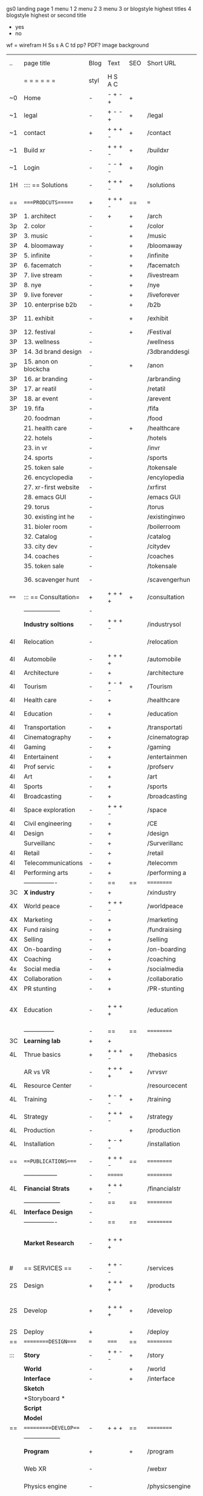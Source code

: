  gs0 landing page
 1 menu 1 
 2 menu 2
 3 menu 3 or blogstyle highest titles
 4 blogstyle highest or second title

 + yes
 - no  
wf = wirefram
H
Ss s 
A
C
td 
pp?
PDF?
image
background

 | ..   | page title           | Blog | Text    | SEO | Short URL      | wf | PDF | t-d | pp?  | Background          | image                      | picto |   |   |   |
 |      | =  =  =  =  =  =     | styl | H S A C |     |                |    |     | +   |      |                     |                            |       |   |   |   |
 | ~0   | Home                 | -    | - + - + | +   |                |    | -   | +   | -    | + polar pink        |                            |       |   |   |   |
 | ~1   | legal                | -    | + - - + | +   | /legal         |    | +   | +   | -    | + sofa              |                            |       |   |   |   |
 | ~1   | contact              | +    | + + + - | +   | /contact       |    | -   | +   | -    | + chairs            |                            |       |   |   |   |
 | ~1   | Build xr             | -    | + + + - | +   | /buildxr       |    | -   | +   | -    | -                   |                            |       |   |   |   |
 | ~1   | Login                | -    | - - + - | +   | /login         |    | -   | +   | -    | + woman             |                            |       |   |   |   |
 | 1H   | :::: == Solutions    | -    | + + + - | +   | /solutions     |    | -   | +   | -    | + Polar Green       |                            |       |   |   |   |
 | ==   | ====PRODCUTS======   | +    | + + + - | ==  | ===            | == | ==  | === | ==   | + Inside Torus      |                            |       |   |   |   |
 | 3P   | 1. architect         | -    | +       | +   | /arch          |    |     | +   | -    | + bus stop          |                            |       |   |   |   |
 | 3p   | 2. color             | -    |         | +   | /color         |    | -   | +   | -    | + ball + chair      |                            |       |   |   |   |
 | 3P   | 3. music             | -    |         | +   | /music         |    | -   | +   | -    | + viz sound         |                            |       |   |   |   |
 | 3P   | 4. bloomaway         | -    |         | +   | /bloomaway     |    | -   | +   | -    | + in clouds         |                            |       |   |   |   |
 | 3P   | 5. infinite          | -    |         | +   | /infinite      |    | -   | +   | -    | + hallway           |                            |       |   |   |   |
 | 3P   | 6. facematch         | -    |         | +   | /facematch     |    | -   | +   | +    | + face              |                            |       |   |   |   |
 | 3P   | 7. live stream       | -    |         | +   | /livestream    |    | -   | +   | -    | -                   |                            |       |   |   |   |
 | 3P   | 8. nye               | -    |         | +   | /nye           |    | -   | +   | +    | + balloons          |                            |       |   |   |   |
 | 3P   | 9. live forever      | -    |         | +   | /liveforever   |    | -   | +   | -    | -                   |                            |       |   |   |   |
 | 3P   | 10. enterprise b2b   | -    |         | +   | /b2b           |    | -   | +   | -    | -                   |                            |       |   |   |   |
 | 3P   | 11. exhibit          | -    |         | +   | /exhibit       |    | -   | +   | -    | + underwater tank   |                            |       |   |   |   |
 | 3P   | 12. festival         | -    |         | +   | /Festival      |    | -   | +   | -    | + ??                |                            |       |   |   |   |
 | 3P   | 13. wellness         | -    |         |     | /wellness      |    | -   | +   | -    | + tree              |                            |       |   |   |   |
 | 3P   | 14. 3d brand design  | -    |         |     | /3dbranddesgi  |    | -   | +   | -    | -                   |                            |       |   |   |   |
 | 3P   | 15. anon on blockcha | -    |         | +   | /anon          |    | -   | +   | +    | + Eye               |                            |       |   |   |   |
 | 3P   | 16. ar branding      | -    |         |     | /arbranding    |    | -   | +   | -    | -                   |                            |       |   |   |   |
 | 3P   | 17. ar reatil        | -    |         |     | /retatil       |    | -   | +   | -    | -                   |                            |       |   |   |   |
 | 3P   | 18. ar event         | -    |         |     | /arevent       |    | -   | +   | -    | -                   |                            |       |   |   |   |
 | 3P   | 19. fifa             | -    |         |     | /fifa          |    | -   | +   | -    | -                   |                            |       |   |   |   |
 |      | 20. foodman          | -    |         |     | /food          |    | -   | +   | -    | -                   |                            |       |   |   |   |
 |      | 21. health care      | -    |         | +   | /healthcare    |    | -   | +   | -    | - ar health care    |                            |       |   |   |   |
 |      | 22. hotels           | -    |         |     | /hotels        |    | -   | +   | -    | -                   |                            |       |   |   |   |
 |      | 23. in vr            | -    |         |     | /invr          |    | -   | +   | -    | -                   |                            |       |   |   |   |
 |      | 24. sports           | -    |         |     | /sports        |    | -   | +   | -    | -                   |                            |       |   |   |   |
 |      | 25. token sale       | -    |         |     | /tokensale     |    | -   | +   | -    | - crpyt coins       |                            |       |   |   |   |
 |      | 26. encyclopedia     | -    |         |     | /encylopedia   |    | -   | +   | -    | -  info in torus    |                            |       |   |   |   |
 |      | 27. xr-first website | -    |         |     | /xrfirst       |    | -   | +   | -    | -                   |                            |       |   |   |   |
 |      | 28. emacs GUI        | -    |         |     | /emacs GUI     |    | -   | +   | -    | -                   |                            |       |   |   |   |
 |      | 29. torus            | -    |         |     | /torus         |    | -   | +   | +    | -                   |                            |       |   |   |   |
 |      | 30. existing int he  | -    |         |     | /existinginwo  |    | -   | +   | -    | -                   |                            |       |   |   |   |
 |      | 31. bioler room      | -    |         |     | /boilerroom    |    | -   | +   | -    | + music viz         |                            |       |   |   |   |
 |      | 32. Catalog          | -    |         |     | /catalog       |    | -   | +   | -    | -                   |                            |       |   |   |   |
 |      | 33. city dev         | -    |         |     | /citydev       |    | -   | +   | -    | - city              |                            |       |   |   |   |
 |      | 34. coaches          | -    |         |     | /coaches       |    | -   | +   | -    | -                   |                            |       |   |   |   |
 |      | 35. token sale       | -    |         |     | /tokensale     |    | -   | +   | -    | - crypto cpoins     |                            |       |   |   |   |
 |      | 36. scavenger hunt   | -    |         |     | /scavengerhun  |    | -   | +   | -    | - ar searching land |                            |       |   |   |   |
 | ==== | ::: == Consultation= | +    | + + + + | +   | /consultation  |    | -   | +   | -    | + polar green       |                            |       |   |   |   |
 |      | ------------------   | -    |         |     |                |    | -   | +   | -    |                     |                            |       |   |   |   |
 |      | *Industry soltions*  | -    | + + + - |     | /industrysol   |    | -   | +   | -    | -                   |                            |       |   |   |   |
 | 4I   | Relocation           | -    |         |     | /relocation    |    | -   | +   | -    | - fish bloomaway2   |                            |       |   |   |   |
 | 4I   | Automobile           | -    | + + + + |     | /automobile    |    | -   | +   | -    | - concept car       |                            |       |   |   |   |
 | 4I   | Architecture         | -    | +       |     | /architecture  |    | -   | +   | -    | - yu mall           |                            |       |   |   |   |
 | 4I   | Tourism              | -    | + - + - | +   | /Tourism       |    | -   | +   | -    | - statue of liberty |                            |       |   |   |   |
 | 4I   | Health care          | -    | +       |     | /healthcare    |    | -   | +   | -    | - ar healthare      |                            |       |   |   |   |
 | 4I   | Education            | -    | +       |     | /education     |    | -   | +   | -    | - greekphilosopher  |                            |       |   |   |   |
 | 4I   | Transportation       | -    | +       |     | /transportati  |    | -   | +   | -    | - traffic highway   |                            |       |   |   |   |
 | 4I   | Cinematography       | -    | +       |     | /cinematograp  |    | -   | +   | -    | - movie reel        |                            |       |   |   |   |
 | 4I   | Gaming               | -    | +       |     | /gaming        |    | -   | +   | -    | - vr haptic s       |                            |       |   |   |   |
 | 4I   | Entertainent         | -    | +       |     | /entertainmen  |    | -   | +   | -    | - concert           |                            |       |   |   |   |
 | 4I   | Prof servic          | -    | +       |     | /profserv      |    | -   | +   | -    | - suit/tie          |                            |       |   |   |   |
 | 4I   | Art                  | -    | +       |     | /art           |    | -   | +   | -    | - canvas            |                            |       |   |   |   |
 | 4I   | Sports               | -    | +       |     | /sports        |    | -   | +   | -    | - athlete sha       |                            |       |   |   |   |
 | 4I   | Broadcasting         | -    | +       |     | /broadcasting  |    | -   | +   | -    | - mic + tower       |                            |       |   |   |   |
 | 4I   | Space exploration    | -    | + + + - |     | /space         |    | -   | +   | -    | - rocket ship       |                            |       |   |   |   |
 | 4I   | Civil engineering    | -    | +       |     | /CE            |    | -   | +   | -    | - bridge            |                            |       |   |   |   |
 | 4I   | Design               | -    | +       |     | /design        |    | -   | +   | -    | -                   |                            |       |   |   |   |
 |      | Surveillanc          | -    | +       |     | /Surverillanc  |    | -   | +   | -    | - camera in s       |                            |       |   |   |   |
 | 4I   | Retail               | -    | +       |     | /retail        |    | -   | +   | -    | - grab from s       |                            |       |   |   |   |
 | 4I   | Telecommunications   | -    | +       |     | /telecomm      |    | -   | +   | -    | -  devices cn       |                            |       |   |   |   |
 | 4I   | Performing arts      | -    | +       |     | /performing a  |    | -   | +   | -    | - theater act       |                            |       |   |   |   |
 |      | ----------------     | -    | ==      | ==  | ==========     | == | -   | === | ==== | == =========        |                            |       |   |   |   |
 | 3C   | *X industry*         | -    | +       |     | /xindustry     |    | -   | +   | -    |                     |                            |       |   |   |   |
 | 4X   | World peace          | -    | + + + - |     | /worldpeace    |    | -   | +   | -    | - dove              |                            |       |   |   |   |
 | 4X   | Marketing            | -    | +       |     | /marketing     |    | -   | +   | -    | - charts + medi     |                            |       |   |   |   |
 | 4X   | Fund raising         | -    | +       |     | /fundraising   |    | -   | +   | -    | - chart ->goal      |                            |       |   |   |   |
 | 4X   | Selling              | -    | +       |     | /selling       |    | -   | +   | -    | - transaction       |                            |       |   |   |   |
 | 4X   | On-boarding          | -    | +       |     | /on-boarding   |    | -   | +   | -    | - welcoming         |                            |       |   |   |   |
 | 4X   | Coaching             | -    | +       |     | /coaching      |    | -   | +   | -    | - trainer           |                            |       |   |   |   |
 | 4x   | Social media         | -    | +       |     | /socialmedia   |    | -   | +   | -    | - iconsocial me     |                            |       |   |   |   |
 | 4X   | Collaboration        | -    | +       |     | /collaboratio  |    | -   | +   | -    | - remote coop       |                            |       |   |   |   |
 | 4X   | PR stunting          | -    | +       |     | /PR-stunting   |    | -   | +   | -    | - garnering att     |                            |       |   |   |   |
 | 4X   | Education            | -    | + + + + |     | /education     |    | -   | +   | -    | - books on shel     | dales cone, brain on vr    |       |   |   |   |
 |      | ---------------      | -    | ==      | ==  | ==========     | == | -   | ==  | ==   | == =========        |                            |       |   |   |   |
 | 3C   | *Learning lab*       | +    | +       |     |                |    | -   | +   | -    | vr wood guy         |                            |       |   |   |   |
 | 4L   | Thrue basics         | +    | + + + - | +   | /thebasics     |    | -   | +   | -    | childrens blocks    |                            |       |   |   |   |
 |      | AR vs VR             | -    | + + + + | +   | /vrvsvr        |    |     | +   |      | ven diagram         |                            |       |   |   |   |
 | 4L   | Resource Center      | -    |         |     | /resourcecent  |    | -   | +   | +    |                     |                            |       |   |   |   |
 | 4L   | Training             | -    | + - + - | +   | /training      |    | -   | +   | -    |                     |                            |       |   |   |   |
 | 4L   | Strategy             | -    | + + + - | +   | /strategy      |    | -   | +   | +    |                     |                            |       |   |   |   |
 | 4L   | Production           | -    |         | +   | /production    |    | -   | +   | -    |                     |                            |       |   |   |   |
 | 4L   | Installation         | -    | + - + - |     | /installation  |    | -   | +   | -    |                     |                            |       |   |   |   |
 | ==   | ===PUBLICATIONS====  | -    | + + + - | ==  | ==========     | == | -   | ==  | ==== | mobius              |                            |       |   |   |   |
 |      | -----------------    | -    | ======= |     | ==========     | == | ==  | ==  | ===  | ===                 |                            |       |   |   |   |
 | 4L   | *Financial Strats*   | +    | + + + - |     | /financialstr  |    | -   | +   | +    |                     |                            |       |   |   |   |
 |      | ------------------   | -    | ==      | ==  | ==========     | == | -   | ==  | ==   | ===                 |                            |       |   |   |   |
 | 4L   | *Interface Design*   | -    |         |     |                |    | -   | +   | -    |                     |                            |       |   |   |   |
 |      | ----------------     | -    | ==      | ==  | ==========     | == | -   | ==  | ==   | ===                 |                            |       |   |   |   |
 |      | *Market Research*    | -    | + + + + |     |                |    | -   | +   | +    |                     | adopt chart, headset sales |       |   |   |   |
 | #    | == SERVICES  ==      | -    | + + - - |     | /services      |    | -   | +   |      |                     |                            |       |   |   |   |
 | 2S   | Design               | +    | + + + + | +   | /products      |    | -   | +   | -    |                     |                            |       |   |   |   |
 | 2S   | Develop              | +    | + + + + | +   | /develop       |    | -   | +   | -    |                     | game engine diag, ge TA    |       |   |   |   |
 | 2S   | Deploy               | +    |         | +   | /deploy        |    | -   | +   | -    | rocket launch       |                            |       |   |   |   |
 | ==   | =========DESIGN====  | ===  | =====   | ==  | ==========     | == | ==  | ==  | -    |                     |                            |       |   |   |   |
 | :::  | *Story*              | -    | + + - - | +   | /story         |    | -   | +   | -    |                     |                            |       |   |   |   |
 |      | *World*              | -    |         | +   | /world         |    | -   | +   | -    |                     |                            |       |   |   |   |
 |      | *Interface*          | -    |         | +   | /interface     |    | -   | +   | -    |                     |                            | o     |   |   |   |
 |      | *Sketch*             |      |         |     |                |    |     | +   |      |                     |                            |       |   |   |   |
 |      | *Storyboard *        |      |         |     |                |    |     | +   |      |                     |                            |       |   |   |   |
 |      | *Script*             |      |         |     |                |    |     | +   |      |                     |                            |       |   |   |   |
 |      | *Model*              |      |         |     |                |    |     | +   |      |                     |                            |       |   |   |   |
 | ==   | ==========DEVELOP=== | -    | + + +   | ==  | ==========     | == | -   | ==  | -    |                     |                            |       |   |   |   |
 |      | ------------------   |      |         |     |                |    | -   | +   | -    |                     |                            |       |   |   |   |
 |      | *Program*            | +    |         | +   | /program       |    | -   | +   | -    | - wave of dots      | Game Engine                |       |   |   |   |
 |      | Web XR               | -    |         |     | /webxr         |    | -   | +   | -    | - beakers with code |                            |       |   |   |   |
 |      | Physics engine       | -    |         |     | /physicsengine |    |     | +   |      | - steve eatin chps  |                            |       |   |   |   |
 |      | AI                   | -    | + + + + | +   | /ai            |    | -   | +   | -    | - robot             |                            |       |   |   |   |
 |      | Spatial os           | -    |         |     | /spatialos     |    | -   | +   | -    | - room scale vr     |                            |       |   |   |   |
 |      | -------------        | -    |         |     |                |    | -   | +   | -    |                     |                            |       |   |   |   |
 |      | *Produce*            | -    |         |     | /produce       |    | -   | +   | -    | - wave of abstract  |                            |       |   |   |   |
 |      | Live Stream          | -    |         | +   | /livestram     |    | -   | +   | -    |                     |                            |       |   |   |   |
 |      | 3D audio             | -    |         | +   | /3daudio       |    | -   | +   | -    |                     |                            |       |   |   |   |
 |      | Haptics              | -    |         |     | /haptics       |    | -   | +   | -    |                     |                            |       |   |   |   |
 |      | Volumetric           | -    |         |     | /columetric    |    | -   | +   | -    |                     |                            |       |   |   |   |
 |      | Photogrammetry       | -    |         |     | /photogrammet  |    | -   | +   | -    |                     |                            |       |   |   |   |
 |      | 360 video            | -    |         | +   | /360video      |    | -   | +   | -    |                     |                            |       |   |   |   |
 |      | Robotics             | -    |         |     | /robotics      |    | -   | +   | -    |                     |                            |       |   |   |   |
 |      | Holograms            | -    |         |     | /holograms     |    | -   | +   | -    |                     |                            |       |   |   |   |
 |      | FSM                  | -    |         |     | /fsm           |    | -   | +   | -    |                     |                            |       |   |   |   |
 |      | Projection Mapping   | -    |         |     | /projectionma  |    | -   | +   | -    |                     |                            |       |   |   |   |
 |      | Optical Tracing      | -    |         |     | /opticaltrack  |    | -   | +   | -    |                     |                            |       |   |   |   |
 |      | Motion Capture       | -    |         |     | /motioncaptur  |    | -   | +   | -    |                     |                            |       |   |   |   |
 |      | Emotion Recognition  | -    |         |     | /emotionrecog  |    | -   | +   | -    |                     |                            |       |   |   |   |
 |      | Microarchitectures   | -    |         |     | /microarchite  |    | -   | +   | -    |                     |                            |       |   |   |   |
 |      | Biometrics           |      | + + + - |     | /biometrics    |    |     | +   |      |                     |                            |       |   |   |   |
 |      | -----------------    | -    |         |     |                |    | -   | +   | -    |                     |                            |       |   |   |   |
 |      | *Netowrk*            | -    |         |     | /Network       |    | -   | +   | -    | wave of humminbirds |                            |       |   |   |   |
 |      | Live Stream          | -    |         | *   | /livestream    |    | -   | +   | -    |                     |                            |       |   |   |   |
 |      | Cloud Computing      | -    |         | *   | /cloudcomputi  |    | -   | +   | -    |                     |                            |       |   |   |   |
 |      | Blockchain           | -    | + + + - | *   | /blockchain    |    | -   | +   | -    |                     |                            |       |   |   |   |
 |      | P2P                  | -    |         |     | /p2p           |    | -   | +   | -    |                     |                            |       |   |   |   |
 |      | IoT                  | -    | + + + - |     | /iot           |    | -   | +   |      |                     |                            |       |   |   |   |
 | ==   | ==========DEPLOY=    | +    |         | ==  | ==========     | == | -   | ==  | -    |                     |                            |       |   |   |   |
 |      | Testing              | -    |         |     | /testing       |    | --  | +   | -    |                     |                            |       |   |   |   |
 |      | Distribution         | -    |         |     | /distribution  |    |     | +   | -    | buffet of media     |                            |       |   |   |   |
 |      | Publishing           | -    |         |     | /publishing    |    | -   | +   | -    | printing press      |                            |       |   |   |   |
 |      | Promotion            | -    |         |     | /promotion     |    | -   | +   | -    | mega phone          |                            |       |   |   |   |
 |      | Activation           | -    |         |     | /activation    |    | -   | +   | -    |                     |                            |       |   |   |   |
 |      | Audiences            | -    |         |     | /audiences     |    | -   | +   |      |                     |                            |       |   |   |   |
 |      | Advertise            | -    |         |     | /productions   |    | -   | +   |      |                     |                            |       |   |   |   |
 | #    | NOVA XR              |      |         |     |                |    |     | +   |      |                     |                            |       |   |   |   |
 | ==   | =WHO WE ARE=         | -    |         | ==  | /whoweare      | == | -   | ==  | ==== |                     |                            |       |   |   |   |
 |      | =* About Us *        |      |         |     |                |    |     | +   |      |                     |                            |       |   |   |   |
 |      | =* Lab Live   *      |      |         |     |                |    |     | +   |      |                     |                            |       |   |   |   |
 |      | Remote OS            |      |         |     |                |    |     | +   |      |                     |                            |       |   |   |   |
 |      | Father of VR         |      |         |     |                |    |     | +   |      |                     |                            |       |   |   |   |
 |      | Gitblog              |      |         |     |                |    |     | +   |      |                     |                            |       |   |   |   |
 |      | = * Community *      | -    | +       | ==  | ==========     | == | -   | ==  | ==== |                     |                            |       |   |   |   |
 |      | Philanthr            | -    | +       |     | /Novacain      |    | -   | +   |      |                     |                            |       |   |   |   |
 |      | Philosophy           | -    | +       |     | /philosophy    |    | -   | +   |      | rocks               |                            |       |   |   |   |
 |      | Shouts               | -    | +       |     | /shouts        |    |     | +   |      |                     |                            |       |   |   |   |
 |      | Rent room            | -    | +       |     | /rentroom      |    | -   | +   |      |                     |                            |       |   |   |   |
 | 1    | Photoshoot           | -    | +       |     | /photoshoot    |    | -   | +   |      |                     |                            |       |   |   |   |
 |      | Member               | -    | +       |     | /membership    |    | -   | +   |      | safe                |                            |       |   |   |   |
 | ==   | ========PARTNERSHIP= | -    | +       | ==  | ==========     | == | -   | ==  | ==== |                     |                            |       |   |   |   |
 |      | =*Productions*       |      |         |     |                |    |     | +   |      |                     |                            |       |   |   |   |
 |      | ----------------     |      |         |     |                |    |     | +   |      |                     |                            |       |   |   |   |
 |      | ** Past **           |      |         |     |                |    |     | +   |      |                     |                            |       |   |   |   |
 |      | Hard Rock            |      |         |     |                |    |     | +   |      |                     |                            |       |   |   |   |
 |      | Taiwa                |      |         |     |                |    |     | +   |      |                     |                            |       |   |   |   |
 |      | Australia            |      |         |     |                |    |     | +   |      |                     |                            |       |   |   |   |
 |      | Kelly                |      |         |     |                |    |     | +   |      |                     |                            |       |   |   |   |
 |      | Live Nation          |      |         |     |                |    |     | +   |      |                     |                            |       |   |   |   |
 |      | Italian Trade Agency |      |         |     |                |    |     | +   |      |                     |                            |       |   |   |   |
 |      | Go Ahead Tours       |      |         |     |                |    |     | +   |      |                     |                            |       |   |   |   |
 |      | Hawian Airlines      |      |         |     |                |    |     | +   |      |                     |                            |       |   |   |   |
 |      | Cayman Islands       |      |         |     |                |    |     | +   |      |                     |                            |       |   |   |   |
 |      | ----------------     |      |         |     |                |    |     | +   |      |                     |                            |       |   |   |   |
 |      | ** Current **        |      |         |     |                |    |     | +   |      |                     |                            |       |   |   |   |
 |      | Con Body             |      |         |     |                |    |     | +   |      |                     |                            |       |   |   |   |
 |      | NYE                  |      |         |     |                |    |     | +   |      |                     |                            |       |   |   |   |
 |      | Ethiopia             |      |         |     |                |    |     | +   |      |                     |                            |       |   |   |   |
 |      | Paris                |      |         |     |                |    |     | +   |      |                     |                            |       |   |   |   |
 |      | July 4th BBQ         |      |         |     |                |    |     | +   |      |                     |                            |       |   |   |   |
 |      | ** Future **         |      |         |     |                |    |     | +   |      |                     |                            |       |   |   |   |
 |      | ------------------   |      |         |     |                |    |     | +   |      |                     |                            |       |   |   |   |
 | 4    | NYE                  | -    | +       |     | /nye2019       |    | -   | +   |      |                     |                            |       |   |   |   |
 | 4    | mardi gras           | -    | +       |     | /mardigras     |    | -   | +   |      |                     |                            |       |   |   |   |
 | 4    | 4th july             | -    | +       |     | /4thjuly       |    | -   | +   |      |                     |                            |       |   |   |   |
 | 4    | holi                 | -    | +       |     | /holi          |    | -   | +   |      |                     |                            |       |   |   |   |
 | 4    | san fermin           | -    | +       |     | /san-fermin    |    | -   | +   |      |                     |                            |       |   |   |   |
 | 4    | oktober fest         | -    | +       |     | /oktoberfest   |    | -   | +   |      |                     |                            |       |   |   |   |
 | 4    | songkran             | -    | +       |     | /songkran      |    | -   | +   |      |                     |                            |       |   |   |   |
 | 4    | full moon            | -    | +       |     | /fullmoon      |    | -   | +   |      |                     |                            |       |   |   |   |
 |      | = *Partners*         |      |         |     |                |    |     | +   |      |                     |                            |       |   |   |   |
 |      | *Investor*           |      |         |     |                |    |     | +   |      |                     |                            |       |   |   |   |
 |      | *Studios*            |      |         |     |                |    |     | +   |      |                     |                            |       |   |   |   |
 |      | *Producer*           |      |         |     |                |    |     | +   |      |                     |                            |       |   |   |   |
 |      | = * Career           |      |         |     |                |    |     | +   |      |                     |                            |       |   |   |   |
 |      | Sponsor              | -    | +       |     | /sponsor       |    | -   | +   |      |                     |                            |       |   |   |   |
 |      | Investor             | -    | +       |     | /investor      |    | -   | +   |      |                     |                            |       |   |   |   |
 |      | Developer            | --   | +       |     | /developer     |    | -   | +   |      |                     |                            |       |   |   |   |
 |      | Producer             | -    | +       |     | /producer      |    | -   | +   |      |                     |                            |       |   |   |   |
 |      | Designer             | -    | +       |     | /designer      |    | -   | +   |      |                     |                            |       |   |   |   |
 |      | Apprentice           | -    | +       |     | /apprentice    |    | -   | +   |      |                     |                            |       |   |   |   |
 |      | Freelance            | -    | + + + - |     | /freelance     |    | -   | +   |      |                     |                            |       |   |   |   |
 |      | Volunteer            | -    | + + + - | +   | /volunteer     |    | -   | +   |      | people helping      |                            |       |   |   |   |
 |      | Studios and Labs     | --   | + + + - | +   |                |    | -   | +   |      |                     |                            |       |   |   | ` |
 | ==   | =Find Us=            | -    | + + - - |     | /findus        |    | -   | +   |      |                     |                            |       |   |   |   |


* more


 | ==  | ==Novacognito==      | -    | +       |     | /novacognito  |    | -   |     |      |                  |       |   |   |   |
 | 1   | Money                | -    | +       |     | /money        |    | -   |     |      |                  |       |   |   |   |
 | 1   | Team Access          | -    | +       |     | /teamaccess   |    | -   |     |      |                  |       |   |   |   |
 |     | Payment              |      |         |     |               |    |     |     |      |                  |       |   |   |   |
 | 1   | Creative Specs       | -    | +       |     | /creativespec |    | -   |     |      |                  |       |   |   |   |
 

 | === | ==Future prod=       | -    | +       |     | /futurepro    |    | -   |     |      |                |       |   |   |   |
 | 4   | NYE                  | -    | +       |     | /nye2019      |    | -   |     |      |                |       |   |   |   |
 | 4   | mardi gras           | -    | +       |     | /mardigras    |    | -   |     |      |                |       |   |   |   |
 | 4   | 4th july             | -    | +       |     | /4thjuly      |    | -   |     |      |                |       |   |   |   |
 | 4   | holi                 | -    | +       |     | /holi         |    | -   |     |      |                |       |   |   |   |
 | 4   | san fermin           | -    | +       |     | /san-fermin   |    | -   |     |      |                |       |   |   |   |
 | 4   | oktober fest         | -    | +       |     | /oktoberfest  |    | -   |     |      |                |       |   |   |   |
 | 4   | songkran             | -    | +       |     | /songkran     |    | -   |     |      |                |       |   |   |   |
 | 4   | full moon            | -    | +       |     | /fullmoon     |    | -   |     |      |                |       |   |   |   |


| 4L | *Interface Design* | - |   |   |             |   | - |   | - |   |   |   |   |   |   |
|    | Remote OS          | - |   |   | /remoteos   |   | - |   | - |   |   |   |   |   |   |
|    | nova - mode        | - |   |   | /novamode   |   | - |   | - |   |   |   |   |   |   |
|    | Live Streaming     | - |   |   | /livestream |   | - |   | - |   |   |   |   |   |   |
|    |                    |   |   |   |             |   |   |   |   |   |   |   |   |   |   |

